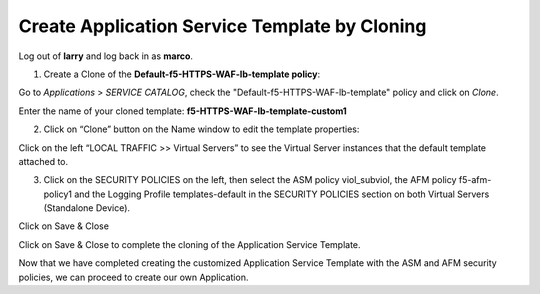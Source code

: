 Create Application Service Template by Cloning
-----------------------------------------------

Log out of **larry** and log back in as **marco**.

1. Create a Clone of the **Default-f5-HTTPS-WAF-lb-template policy**:

Go to \ *Applications* > *SERVICE CATALOG*, check the "Default-f5-HTTPS-WAF-lb-template" policy and click on \ *Clone*. 

Enter the name of your cloned template: **f5-HTTPS-WAF-lb-template-custom1**

|image7|

2.	Click on “Clone” button on the Name window to edit the template properties:

|image07|

Click on the left “LOCAL TRAFFIC >> Virtual Servers” to see the Virtual Server instances that the default template attached to. 

|image08|


3.	Click on the SECURITY POLICIES on the left, then select the ASM policy viol\_subviol, the AFM policy f5-afm-policy1 and the Logging Profile templates-default in the SECURITY POLICIES section on both Virtual Servers (Standalone Device).

Click on Save & Close

|image8|

Click on Save & Close to complete the cloning of the Application Service Template.

Now that we have completed creating the customized Application Service Template with the ASM and AFM security policies, we can proceed to create our own Application.

.. |image07| image:: media/image07.png
.. |image7| image:: media/image8.png
   :width: 6.50000in
   :height: 2.80884in
.. |image08| image:: media/image08.png   
.. |image8| image:: media/image9.png
   :width: 6.50000in
   :height: 3.85489in